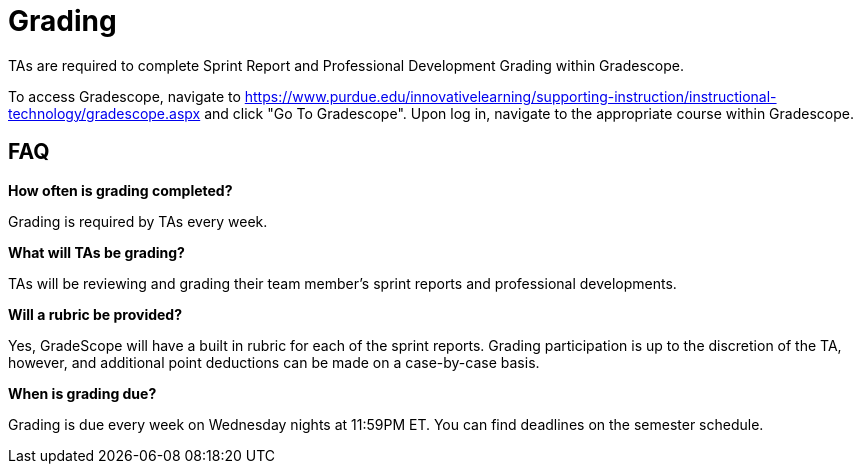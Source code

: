= Grading

TAs are required to complete Sprint Report and Professional Development Grading within Gradescope. 

To access Gradescope, navigate to https://www.purdue.edu/innovativelearning/supporting-instruction/instructional-technology/gradescope.aspx and click "Go To Gradescope". Upon log in, navigate to the appropriate course within Gradescope.

== FAQ
*How often is grading completed?*

Grading is required by TAs every week. 

*What will TAs be grading?*

TAs will be reviewing and grading their team member's sprint reports and professional developments. 

*Will a rubric be provided?*

Yes, GradeScope will have a built in rubric for each of the sprint reports. Grading participation is up to the discretion of the TA, however, and additional point deductions can be made on a case-by-case basis. 

*When is grading due?*

Grading is due every week on Wednesday nights at 11:59PM ET. You can find deadlines on the semester schedule.